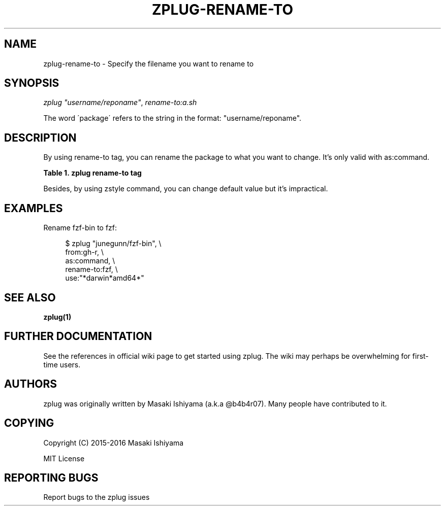 '\" t
.\"     Title: zplug-rename-to
.\"    Author: [see the "Authors" section]
.\" Generator: DocBook XSL Stylesheets v1.75.2 <http://docbook.sf.net/>
.\"      Date: 11/21/2016
.\"    Manual: ZPLUG Manual
.\"    Source: ZPLUG Manual
.\"  Language: English
.\"
.TH "ZPLUG\-RENAME\-TO" "5" "11/21/2016" "ZPLUG Manual" "ZPLUG Manual"
.\" -----------------------------------------------------------------
.\" * set default formatting
.\" -----------------------------------------------------------------
.\" disable hyphenation
.nh
.\" disable justification (adjust text to left margin only)
.ad l
.\" -----------------------------------------------------------------
.\" * MAIN CONTENT STARTS HERE *
.\" -----------------------------------------------------------------
.SH "NAME"
zplug-rename-to \- Specify the filename you want to rename to
.SH "SYNOPSIS"
.sp
.nf
\fIzplug\fR \fI"username/reponame"\fR, \fIrename\-to:a\&.sh\fR
.fi
.sp
.nf
The word \'package\' refers to the string in the format: "username/reponame"\&.
.fi
.SH "DESCRIPTION"
.sp
By using rename\-to tag, you can rename the package to what you want to change\&. It\(cqs only valid with as:command\&.
.sp
.it 1 an-trap
.nr an-no-space-flag 1
.nr an-break-flag 1
.br
.B Table\ \&1.\ \&zplug rename-to tag
.TS
allbox tab(:);
ltB ltB.
T{
Possive Values
T}:T{
Default value
T}
.T&
lt lt.
T{
.sp
(rename)
T}:T{
.sp
(none)
T}
.TE
.sp 1
.sp
Besides, by using zstyle command, you can change default value but it\(cqs impractical\&.
.SH "EXAMPLES"
.sp
Rename fzf\-bin to fzf:
.sp
.if n \{\
.RS 4
.\}
.nf
$ zplug "junegunn/fzf\-bin", \e
    from:gh\-r, \e
    as:command, \e
    rename\-to:fzf, \e
    use:"*darwin*amd64*"
.fi
.if n \{\
.RE
.\}
.SH "SEE ALSO"
.sp
\fBzplug(1)\fR
.SH "FURTHER DOCUMENTATION"
.sp
See the references in official wiki page to get started using zplug\&. The wiki may perhaps be overwhelming for first\-time users\&.
.SH "AUTHORS"
.sp
zplug was originally written by Masaki Ishiyama (a\&.k\&.a @b4b4r07)\&. Many people have contributed to it\&.
.SH "COPYING"
.sp
Copyright (C) 2015\-2016 Masaki Ishiyama
.sp
MIT License
.SH "REPORTING BUGS"
.sp
Report bugs to the zplug issues
